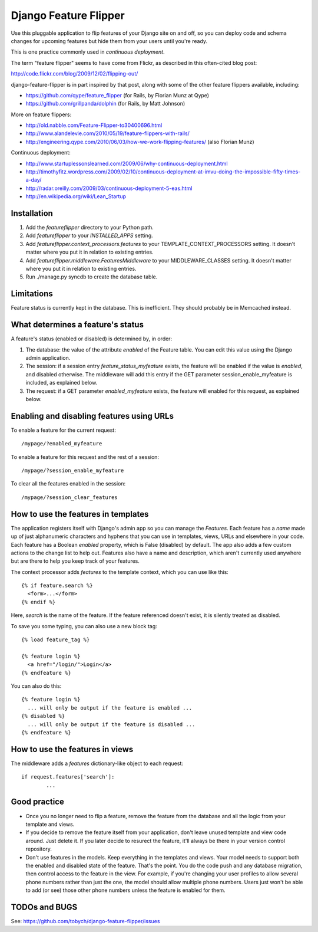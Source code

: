 ======================
Django Feature Flipper
======================

Use this pluggable application to flip features of your Django site on
and off, so you can deploy code and schema changes for upcoming
features but hide them from your users until you're ready.

This is one practice commonly used in `continuous deployment`.

The term "feature flipper" seems to have come from Flickr, as
described in this often-cited blog post:

http://code.flickr.com/blog/2009/12/02/flipping-out/

django-feature-flipper is in part inspired by that post, along with
some of the other feature flippers available, including:

- https://github.com/qype/feature_flipper (for Rails, by Florian Munz at Qype)
- https://github.com/grillpanda/dolphin (for Rails, by Matt Johnson)

More on feature flippers:

- http://old.nabble.com/Feature-Flipper-to30400696.html 
- http://www.alandelevie.com/2010/05/19/feature-flippers-with-rails/
- http://engineering.qype.com/2010/06/03/how-we-work-flipping-features/ (also Florian Munz)

Continuous deployment:

- http://www.startuplessonslearned.com/2009/06/why-continuous-deployment.html
- http://timothyfitz.wordpress.com/2009/02/10/continuous-deployment-at-imvu-doing-the-impossible-fifty-times-a-day/
- http://radar.oreilly.com/2009/03/continuous-deployment-5-eas.html
- http://en.wikipedia.org/wiki/Lean_Startup


Installation
============

#. Add the `featureflipper` directory to your Python path.

#. Add `featureflipper` to your `INSTALLED_APPS` setting.

#. Add `featureflipper.context_processors.features` to your
   TEMPLATE_CONTEXT_PROCESSORS setting. It doesn't matter where you
   put it in relation to existing entries.

#. Add `featureflipper.middleware.FeaturesMiddleware` to your
   MIDDLEWARE_CLASSES setting. It doesn't matter where you put it in
   relation to existing entries.

#. Run ./manage.py syncdb to create the database table.


Limitations
===========

Feature status is currently kept in the database. This is
inefficient. They should probably be in Memcached instead.


What determines a feature's status
==================================

A feature's status (enabled or disabled) is determined by, in order:

#. The database: the value of the attribute `enabled` of the Feature
   table. You can edit this value using the Django admin application.

#. The session: if a session entry `feature_status_myfeature` exists,
   the feature will be enabled if the value is `enabled`, and disabled
   otherwise. The middleware will add this entry if the GET parameter
   session_enable_myfeature is included, as explained below.

#. The request: if a GET parameter `enabled_myfeature` exists, the
   feature will enabled for this request, as explained below.


Enabling and disabling features using URLs
==========================================

To enable a feature for the current request::

  /mypage/?enabled_myfeature

To enable a feature for this request and the rest of a session::

  /mypage/?session_enable_myfeature

To clear all the features enabled in the session::

  /mypage/?session_clear_features


How to use the features in templates
====================================

The application registers itself with Django's admin app so you can
manage the `Features`. Each feature has a `name` made up of just
alphanumeric characters and hyphens that you can use in templates,
views, URLs and elsewhere in your code. Each feature has a Boolean
`enabled` property, which is False (disabled) by default. The app also
adds a few custom actions to the change list to help out. Features
also have a name and description, which aren't currently used anywhere
but are there to help you keep track of your features.

The context processor adds `features` to the template context, which
you can use like this::

  {% if feature.search %}
    <form>...</form>
  {% endif %}

Here, `search` is the name of the feature. If the feature referenced
doesn't exist, it is silently treated as disabled.

To save you some typing, you can also use a new block tag::

  {% load feature_tag %}

  {% feature login %}
    <a href="/login/">Login</a>
  {% endfeature %}

You can also do this::

  {% feature login %}
    ... will only be output if the feature is enabled ...
  {% disabled %}
    ... will only be output if the feature is disabled ...
  {% endfeature %}


How to use the features in views
================================

The middleware adds a `features` dictionary-like object to each request::

  if request.features['search']:
	  ...


Good practice
=============

- Once you no longer need to flip a feature, remove the feature from
  the database and all the logic from your template and views.

- If you decide to remove the feature itself from your application,
  don't leave unused template and view code around. Just delete it. If
  you later decide to resurect the feature, it'll always be there in
  your version control repository.

- Don't use features in the models. Keep everything in the templates
  and views. Your model needs to support both the enabled and disabled
  state of the feature. That's the point. You do the code push and any
  database migration, then control access to the feature in the
  view. For example, if you're changing your user profiles to allow
  several phone numbers rather than just the one, the model should
  allow multiple phone numbers. Users just won't be able to add (or
  see) those other phone numbers unless the feature is enabled for
  them.


TODOs and BUGS
==============

See: https://github.com/tobych/django-feature-flipper/issues
